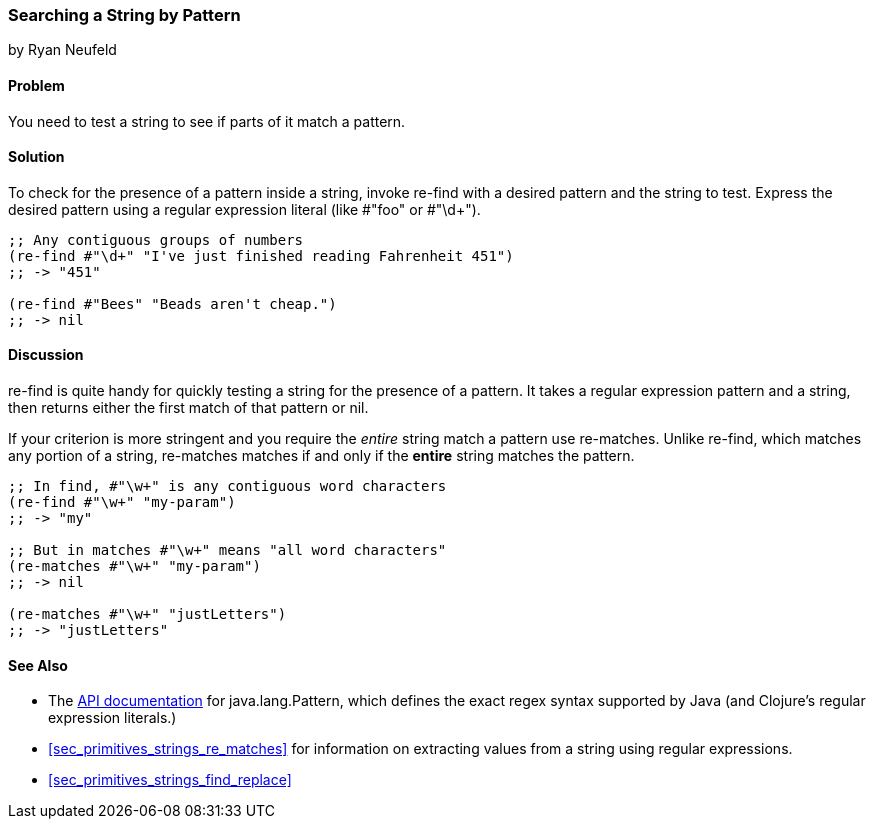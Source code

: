 [[sec_primitives_strings_re_find]]
=== Searching a String by Pattern
[role="byline"]
by Ryan Neufeld

==== Problem

You need to test a string to see if parts of it match a pattern.

==== Solution

To check for the presence of a pattern inside a string, invoke
+re-find+ with a desired pattern and the string to test. Express the
desired pattern using a regular expression literal (like +#"foo"+ or
++#"\d+"++).

[source,clojure]
----
;; Any contiguous groups of numbers
(re-find #"\d+" "I've just finished reading Fahrenheit 451")
;; -> "451"

(re-find #"Bees" "Beads aren't cheap.")
;; -> nil
----

==== Discussion

+re-find+ is quite handy for quickly testing a string for the presence
of a pattern. It takes a regular expression pattern and a string, then
returns either the first match of that pattern or nil.

If your criterion is more stringent and you require the _entire_
string match a pattern use +re-matches+. Unlike +re-find+,
which matches any portion of a string, +re-matches+ matches if and
only if the *entire* string matches the pattern.

[source,clojure]
----
;; In find, #"\w+" is any contiguous word characters 
(re-find #"\w+" "my-param")
;; -> "my"

;; But in matches #"\w+" means "all word characters"
(re-matches #"\w+" "my-param")
;; -> nil

(re-matches #"\w+" "justLetters")
;; -> "justLetters"
----

==== See Also

* The
  http://docs.oracle.com/javase/7/docs/api/java/util/regex/Pattern.html[API
  documentation] for +java.lang.Pattern+, which defines the exact
  regex syntax supported by Java (and Clojure's regular expression literals.)

* <<sec_primitives_strings_re_matches>> for information on extracting
  values from a string using regular expressions.
* <<sec_primitives_strings_find_replace>>
